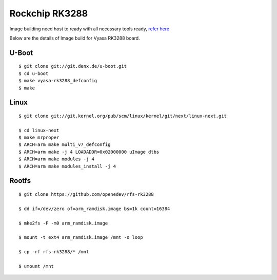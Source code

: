 Rockchip RK3288
###############

Image building need host to ready with all necessary tools ready, `refer here <https://wiki.amarulasolutions.com/uboot/tools.html>`_

Below are the details of Image build for Vyasa RK3288 board.

U-Boot
******
::

        $ git clone git://git.denx.de/u-boot.git
        $ cd u-boot
        $ make vyasa-rk3288_defconfig
        $ make 

Linux
*****
::

        $ git clone git://git.kernel.org/pub/scm/linux/kernel/git/next/linux-next.git

        $ cd linux-next
        $ make mrproper
        $ ARCH=arm make multi_v7_defconfig
        $ ARCH=arm make -j 4 LOADADDR=0x02000000 uImage dtbs
        $ ARCH=arm make modules -j 4
        $ ARCH=arm make modules_install -j 4

Rootfs
******
::

        $ git clone https://github.com/openedev/rfs-rk3288

        $ dd if=/dev/zero of=arm_ramdisk.image bs=1k count=16384

        $ mke2fs -F -m0 arm_ramdisk.image

        $ mount -t ext4 arm_ramdisk.image /mnt -o loop

        $ cp -rf rfs-rk3288/* /mnt

        $ umount /mnt
